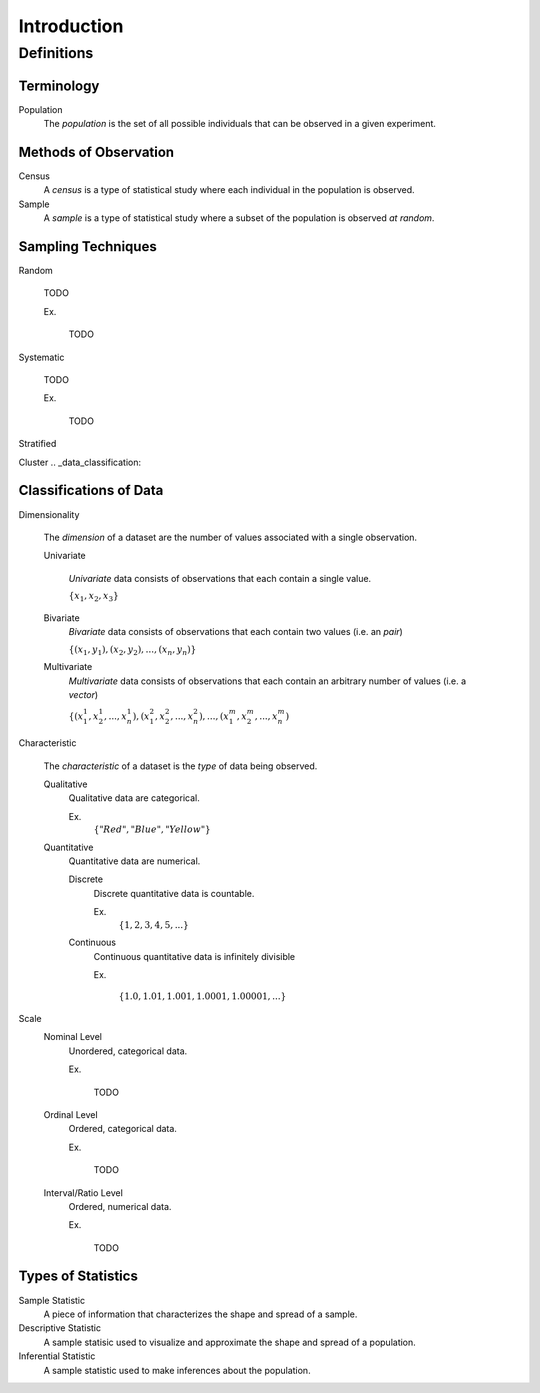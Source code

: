 ============
Introduction
============

Definitions
===========

Terminology
-----------

.. _population: 

Population
    The *population* is the set of all possible individuals that can be observed in a given experiment.  

.. _observation_methods:

Methods of Observation
----------------------

Census
    A *census* is a type of statistical study where each individual in the population is observed.

Sample 
    A *sample* is a type of statistical study where a subset of the population is observed *at random*.

.. _sampling_techniques:

Sampling Techniques
-------------------

Random

    TODO

    Ex.

        TODO 

Systematic

    TODO 

    Ex.

        TODO

Stratified

Cluster
.. _data_classification:

Classifications of Data
-----------------------

Dimensionality

    The *dimension* of a dataset are the number of values associated with a single observation.

    Univariate

        *Univariate* data consists of observations that each contain a single value.

        :math:`\{ x_1, x_2, x_3 \}`

    Bivariate
        *Bivariate* data consists of observations that each contain two values (i.e. an *pair*)

        :math:`\{ (x_1, y_1), (x_2, y_2), ... , (x_n, y_n)\}`

    Multivariate 
        *Multivariate* data consists of observations that each contain an arbitrary number of values (i.e. a *vector*)

        :math:`\{ (x_{1}^1, x_{2}^1, ... , x_{n}^1 ), (x_{1}^2, x_{2}^2, ... , x_{n}^2 ), ... ,(x_{1}^m, x_{2}^m, ... , x_{n}^m )`

Characteristic

    The *characteristic* of a dataset is the *type* of data being observed.

    Qualitative
        Qualitative data are categorical.

        Ex. 
            :math:`\{ "Red", "Blue", "Yellow"\}`

    Quantitative
        Quantitative data are numerical. 

        Discrete 
            Discrete quantitative data is countable.

            Ex.
                :math:`\{ 1, 2, 3, 4, 5, ... \}`

        Continuous
            Continuous quantitative data  is infinitely divisible 

            Ex.

                :math:`\{ 1.0, 1.01, 1.001, 1.0001, 1.00001, ... \}`

Scale 
    Nominal Level
        Unordered, categorical data.

        Ex.

            TODO

    Ordinal Level
        Ordered, categorical data.

        Ex. 

            TODO

    Interval/Ratio Level 
        Ordered, numerical data.

        Ex.

            TODO

.. _statistics_defintions:

Types of Statistics
-------------------

Sample Statistic
    A piece of information that characterizes the shape and spread of a sample.

Descriptive Statistic 
    A sample statisic used to visualize and approximate the shape and spread of a population.

Inferential Statistic
    A sample statistic used to make inferences about the population.